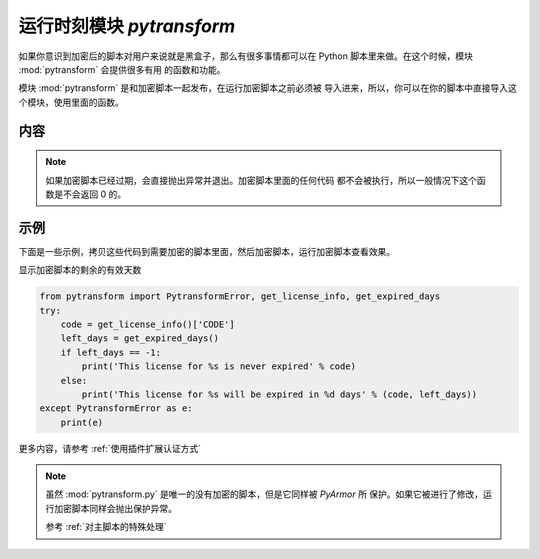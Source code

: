.. _运行时刻模块 pytransform:

运行时刻模块 `pytransform`
==========================

如果你意识到加密后的脚本对用户来说就是黑盒子，那么有很多事情都可以在
Python 脚本里来做。在这个时候，模块 :mod:`pytransform` 会提供很多有用
的函数和功能。

模块 :mod:`pytransform` 是和加密脚本一起发布，在运行加密脚本之前必须被
导入进来，所以，你可以在你的脚本中直接导入这个模块，使用里面的函数。

内容
----

.. exception:: PytransformError

   任何 PyArmor 的 api 失败都会抛出这个异常，传入的参数是错误发生的原因。

.. function:: get_expired_days()

   返回加密脚本的剩余的有效天数。

   >0: 剩余的有效天数

   -1: 永不过期

.. note::

   如果加密脚本已经过期，会直接抛出异常并退出。加密脚本里面的任何代码
   都不会被执行，所以一般情况下这个函数是不会返回 0 的。

.. function:: get_license_info()

   获取加密脚本许可证的相关信息。

   返回一个字典，包含的键值有：

   * expired: 许可剩余的天数，-1 表示认证文件永不过期
   * IFMAC：绑定的网卡 MAC 地址
   * HARDDISK： 绑定的硬盘序列号
   * IPV4：绑定的 IPv4 地址
   * DATA：自定义的数据，用于扩展认证方式
   * CODE：许可注册码

   如果许可文件非法，例如已经过期，会抛出异常 :exc:`PytransformError`

.. function:: get_license_code()

   返回字符串，该字符串是生成许可文件时指定的注册码参数。

   如果认证文件非法或者无效，抛出异常 :exc:`PytransformError`

.. function:: get_hd_info(hdtype, size=256)

   得到当前机器的硬件信息，通过 *hdtype* 传入需要获取的硬件类型，可用的
   值如下：

   * HT_HARDDISK 返回硬盘序列号
   * HT_IFMAC 返回网卡Mac地址

   无法获取硬件信息会抛出异常 :exc:`PytransformError`

.. attribute:: HT_HARDDISK, HT_IFMAC

   调用  :func:`get_hd_info` 时候 `hdtype` 的可以使用的常量

示例
----

下面是一些示例，拷贝这些代码到需要加密的脚本里面，然后加密脚本，运行加密脚本查看效果。

显示加密脚本的剩余的有效天数

.. code-block:: python

   from pytransform import PytransformError, get_license_info, get_expired_days
   try:
       code = get_license_info()['CODE']
       left_days = get_expired_days()
       if left_days == -1:
           print('This license for %s is never expired' % code)
       else:
           print('This license for %s will be expired in %d days' % (code, left_days))
   except PytransformError as e:
       print(e)


更多内容，请参考 :ref:`使用插件扩展认证方式`

.. note::

   虽然 :mod:`pytransform.py` 是唯一的没有加密的脚本，但是它同样被 `PyArmor` 所
   保护。如果它被进行了修改，运行加密脚本同样会抛出保护异常。

   参考 :ref:`对主脚本的特殊处理`
